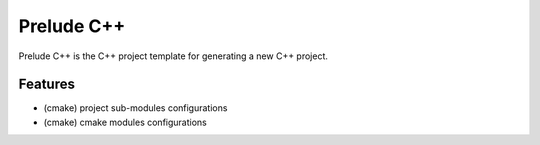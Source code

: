 ##############################################################################
Prelude C++
##############################################################################

Prelude C++ is the C++ project template for generating a new C++ project.

==============================================================================
Features
==============================================================================

- (cmake) project sub-modules configurations
- (cmake) cmake modules configurations
